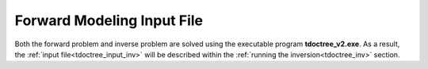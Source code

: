 .. _tdoctree_input_fwd:

Forward Modeling Input File
===========================


Both the forward problem and inverse problem are solved using the executable program **tdoctree_v2.exe**. As a result, the :ref:`input file<tdoctree_input_inv>` will be described within the :ref:`running the inversion<tdoctree_inv>` section.



